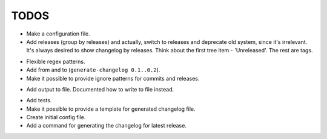 TODOS
=====

+ Make a configuration file.
+ Add releases (group by releases) and actually, switch to releases and deprecate
  old system, since it's irrelevant. It's always desired to show changelog by 
  releases. Think about the first tree item - 'Unreleased'. The rest are tags.
- Flexible regex patterns.
- Add from and to (``generate-changelog 0.1..0.2``).
- Make it possible to provide ignore patterns for commits and releases.
+ Add output to file. Documented how to write to file instead.
- Add tests.
- Make it possible to provide a template for generated changelog file.
- Create initial config file.
- Add a command for generating the changelog for latest release.
